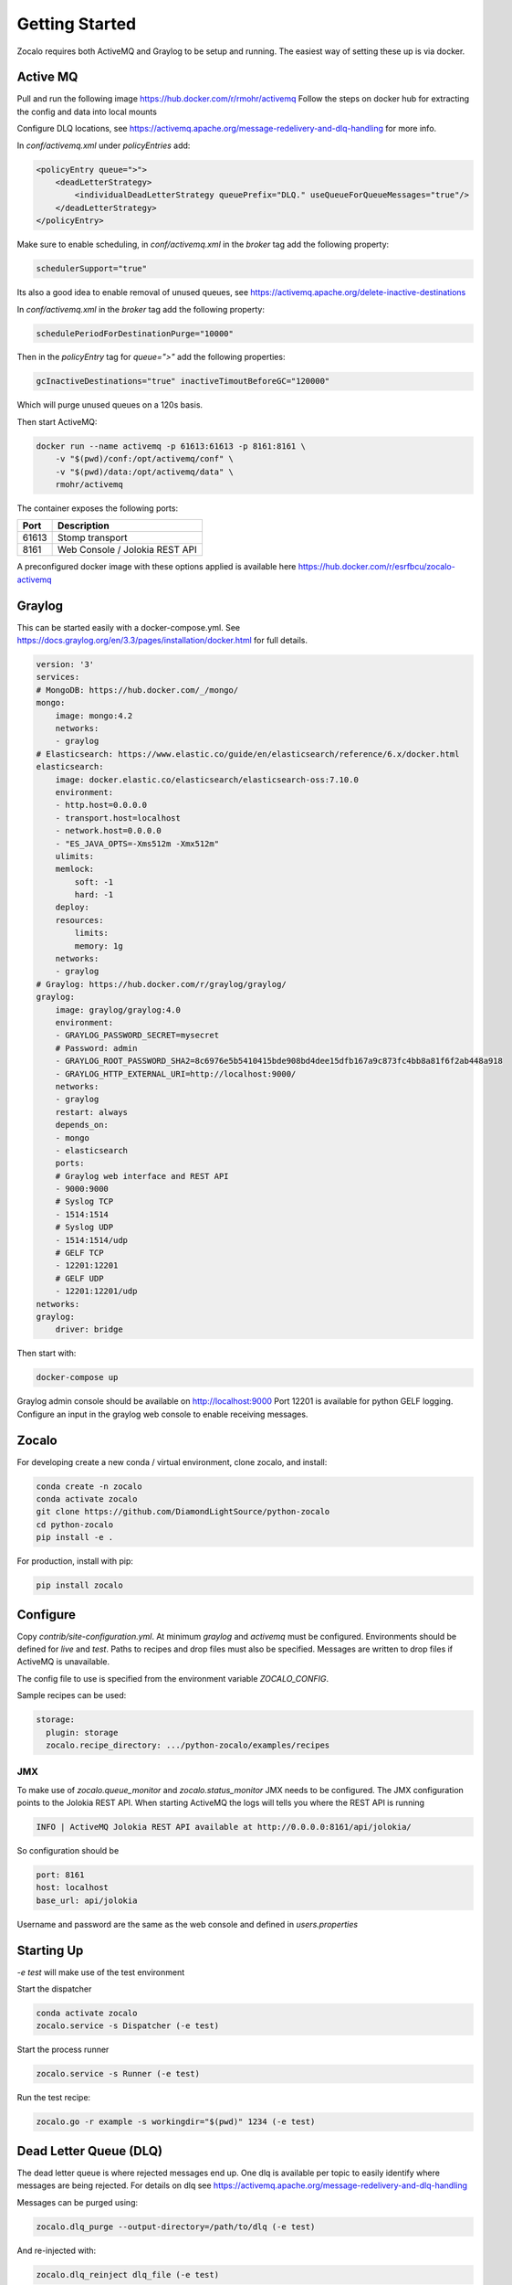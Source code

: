 ###############
Getting Started
###############

Zocalo requires both ActiveMQ and Graylog to be setup and running. The easiest way of setting these up is via docker.

***************
Active MQ
***************

Pull and run the following image https://hub.docker.com/r/rmohr/activemq
Follow the steps on docker hub for extracting the config and data into local mounts

Configure DLQ locations, see https://activemq.apache.org/message-redelivery-and-dlq-handling for more info.

In `conf/activemq.xml` under `policyEntries` add:

.. code-block:: xml

    <policyEntry queue=">">
        <deadLetterStrategy>
            <individualDeadLetterStrategy queuePrefix="DLQ." useQueueForQueueMessages="true"/>
        </deadLetterStrategy>
    </policyEntry>

Make sure to enable scheduling, in `conf/activemq.xml` in the `broker` tag add the following property:

.. code-block:: xml

    schedulerSupport="true"

Its also a good idea to enable removal of unused queues, see https://activemq.apache.org/delete-inactive-destinations

In `conf/activemq.xml` in the `broker` tag add the following property:

.. code-block:: xml

    schedulePeriodForDestinationPurge="10000"

Then in the `policyEntry` tag for `queue=">"` add the following properties:

.. code-block:: xml

    gcInactiveDestinations="true" inactiveTimoutBeforeGC="120000"

Which will purge unused queues on a 120s basis.


Then start ActiveMQ:

.. code-block:: bash

    docker run --name activemq -p 61613:61613 -p 8161:8161 \
        -v "$(pwd)/conf:/opt/activemq/conf" \
        -v "$(pwd)/data:/opt/activemq/data" \
        rmohr/activemq


The container exposes the following ports:

.. list-table::
   :header-rows: 1

   * - Port
     - Description
   * - 61613
     - Stomp transport
   * - 8161
     - Web Console / Jolokia REST API

A preconfigured docker image with these options applied is available here https://hub.docker.com/r/esrfbcu/zocalo-activemq

***************
Graylog
***************

This can be started easily with a docker-compose.yml. See https://docs.graylog.org/en/3.3/pages/installation/docker.html for full details.

.. code-block:: yaml

    version: '3'
    services:
    # MongoDB: https://hub.docker.com/_/mongo/
    mongo:
        image: mongo:4.2
        networks:
        - graylog
    # Elasticsearch: https://www.elastic.co/guide/en/elasticsearch/reference/6.x/docker.html
    elasticsearch:
        image: docker.elastic.co/elasticsearch/elasticsearch-oss:7.10.0
        environment:
        - http.host=0.0.0.0
        - transport.host=localhost
        - network.host=0.0.0.0
        - "ES_JAVA_OPTS=-Xms512m -Xmx512m"
        ulimits:
        memlock:
            soft: -1
            hard: -1
        deploy:
        resources:
            limits:
            memory: 1g
        networks:
        - graylog
    # Graylog: https://hub.docker.com/r/graylog/graylog/
    graylog:
        image: graylog/graylog:4.0
        environment:
        - GRAYLOG_PASSWORD_SECRET=mysecret
        # Password: admin
        - GRAYLOG_ROOT_PASSWORD_SHA2=8c6976e5b5410415bde908bd4dee15dfb167a9c873fc4bb8a81f6f2ab448a918
        - GRAYLOG_HTTP_EXTERNAL_URI=http://localhost:9000/
        networks:
        - graylog
        restart: always
        depends_on:
        - mongo
        - elasticsearch
        ports:
        # Graylog web interface and REST API
        - 9000:9000
        # Syslog TCP
        - 1514:1514
        # Syslog UDP
        - 1514:1514/udp
        # GELF TCP
        - 12201:12201
        # GELF UDP
        - 12201:12201/udp
    networks:
    graylog:
        driver: bridge


Then start with:

.. code-block:: bash

    docker-compose up

Graylog admin console should be available on http://localhost:9000
Port 12201 is available for python GELF logging. Configure an input in the graylog web console to enable receiving messages.

***************
Zocalo
***************

For developing create a new conda / virtual environment, clone zocalo, and install:

.. code-block:: bash

    conda create -n zocalo
    conda activate zocalo
    git clone https://github.com/DiamondLightSource/python-zocalo
    cd python-zocalo
    pip install -e .


For production, install with pip:

.. code-block:: bash

    pip install zocalo


***************
Configure
***************

Copy `contrib/site-configuration.yml`. At minimum `graylog` and `activemq` must be configured. Environments should be defined for `live` and `test`. Paths to recipes and drop files must also be specified. Messages are written to drop files if ActiveMQ is unavailable.

The config file to use is specified from the environment variable `ZOCALO_CONFIG`.

Sample recipes can be used:

.. code-block:: yaml

    storage:
      plugin: storage
      zocalo.recipe_directory: .../python-zocalo/examples/recipes

===============
JMX
===============

To make use of `zocalo.queue_monitor` and `zocalo.status_monitor` JMX needs to be configured. The JMX configuration points to the Jolokia REST API. When starting ActiveMQ the logs will tells you where the REST API is running

.. code-block:: bash

  INFO | ActiveMQ Jolokia REST API available at http://0.0.0.0:8161/api/jolokia/


So configuration should be 

.. code-block:: yaml

    port: 8161
    host: localhost
    base_url: api/jolokia


Username and password are the same as the web console and defined in `users.properties`

***************
Starting Up
***************

`-e test` will make use of the test environment

Start the dispatcher

.. code-block:: bash

    conda activate zocalo
    zocalo.service -s Dispatcher (-e test)


Start the process runner

.. code-block:: bash

    zocalo.service -s Runner (-e test)


Run the test recipe:

.. code-block:: bash

    zocalo.go -r example -s workingdir="$(pwd)" 1234 (-e test)

***********************
Dead Letter Queue (DLQ)
***********************

The dead letter queue is where rejected messages end up. One dlq is available per topic to easily identify where messages are being rejected. For details on dlq see https://activemq.apache.org/message-redelivery-and-dlq-handling

Messages can be purged using:

.. code-block:: bash

    zocalo.dlq_purge --output-directory=/path/to/dlq (-e test)

And re-injected with:

.. code-block:: bash

    zocalo.dlq_reinject dlq_file (-e test)
